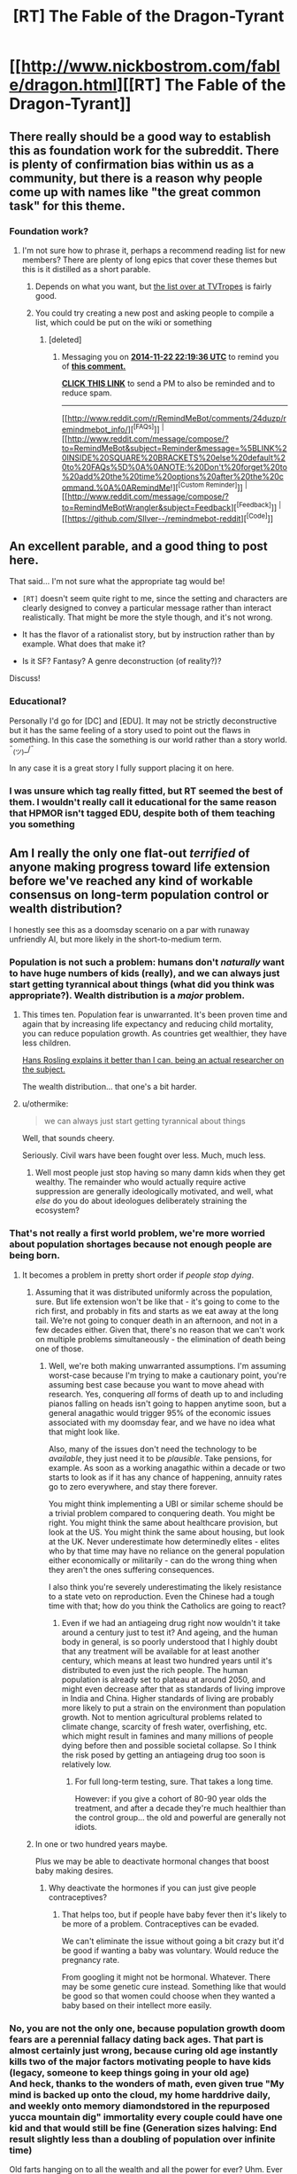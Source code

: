 #+TITLE: [RT] The Fable of the Dragon-Tyrant

* [[http://www.nickbostrom.com/fable/dragon.html][[RT] The Fable of the Dragon-Tyrant]]
:PROPERTIES:
:Author: Zephyr1011
:Score: 60
:DateUnix: 1409683415.0
:DateShort: 2014-Sep-02
:END:

** There really should be a good way to establish this as foundation work for the subreddit. There is plenty of confirmation bias within us as a community, but there is a reason why people come up with names like "the great common task" for this theme.
:PROPERTIES:
:Author: Empiricist_or_not
:Score: 8
:DateUnix: 1409714282.0
:DateShort: 2014-Sep-03
:END:

*** Foundation work?
:PROPERTIES:
:Author: Zephyr1011
:Score: 1
:DateUnix: 1409726635.0
:DateShort: 2014-Sep-03
:END:

**** I'm not sure how to phrase it, perhaps a recommend reading list for new members? There are plenty of long epics that cover these themes but this is it distilled as a short parable.
:PROPERTIES:
:Author: Empiricist_or_not
:Score: 2
:DateUnix: 1409753721.0
:DateShort: 2014-Sep-03
:END:

***** Depends on what you want, but [[http://tvtropes.org/pmwiki/pmwiki.php/Main/RationalFic][the list over at TVTropes]] is fairly good.
:PROPERTIES:
:Author: alexanderwales
:Score: 3
:DateUnix: 1409760100.0
:DateShort: 2014-Sep-03
:END:


***** You could try creating a new post and asking people to compile a list, which could be put on the wiki or something
:PROPERTIES:
:Author: Zephyr1011
:Score: 1
:DateUnix: 1409756758.0
:DateShort: 2014-Sep-03
:END:

****** [deleted]
:PROPERTIES:
:Score: 1
:DateUnix: 1416694652.0
:DateShort: 2014-Nov-23
:END:

******* Messaging you on [[http://www.wolframalpha.com/input/?i=2014-11-22%2022:19:36%20UTC%20To%20Local%20Time][*2014-11-22 22:19:36 UTC*]] to remind you of [[http://www.reddit.com/r/rational/comments/2fa6ef/rt_the_fable_of_the_dragontyrant/cma4rsy][*this comment.*]]

[[http://www.reddit.com/message/compose/?to=RemindMeBot&subject=Reminder&message=%5Bhttp://www.reddit.com/r/rational/comments/2fa6ef/rt_the_fable_of_the_dragontyrant/cma4rsy%5D%0A%0ARemindMe!%20%202%20minutes][*CLICK THIS LINK*]] to send a PM to also be reminded and to reduce spam.

--------------

[[http://www.reddit.com/r/RemindMeBot/comments/24duzp/remindmebot_info/][^{[FAQs]}]] ^{|} [[http://www.reddit.com/message/compose/?to=RemindMeBot&subject=Reminder&message=%5BLINK%20INSIDE%20SQUARE%20BRACKETS%20else%20default%20to%20FAQs%5D%0A%0ANOTE:%20Don't%20forget%20to%20add%20the%20time%20options%20after%20the%20command.%0A%0ARemindMe!][^{[Custom Reminder]}]] ^{|} [[http://www.reddit.com/message/compose/?to=RemindMeBotWrangler&subject=Feedback][^{[Feedback]}]] ^{|} [[https://github.com/SIlver--/remindmebot-reddit][^{[Code]}]]
:PROPERTIES:
:Author: RemindMeBot
:Score: 1
:DateUnix: 1416694661.0
:DateShort: 2014-Nov-23
:END:


** An excellent parable, and a good thing to post here.

That said... I'm not sure what the appropriate tag would be!

- =[RT]= doesn't seem quite right to me, since the setting and characters are clearly designed to convey a particular message rather than interact realistically. That might be more the style though, and it's not wrong.

- It has the flavor of a rationalist story, but by instruction rather than by example. What does that make it?

- Is it SF? Fantasy? A genre deconstruction (of reality?)?

Discuss!
:PROPERTIES:
:Author: PeridexisErrant
:Score: 4
:DateUnix: 1409703351.0
:DateShort: 2014-Sep-03
:END:

*** Educational?

Personally I'd go for [DC] and [EDU]. It may not be strictly deconstructive but it has the same feeling of a story used to point out the flaws in something. In this case the something is our world rather than a story world. ¯_(ツ)_/¯

In any case it is a great story I fully support placing it on here.
:PROPERTIES:
:Author: duffmancd
:Score: 6
:DateUnix: 1409707648.0
:DateShort: 2014-Sep-03
:END:


*** I was unsure which tag really fitted, but RT seemed the best of them. I wouldn't really call it educational for the same reason that HPMOR isn't tagged EDU, despite both of them teaching you something
:PROPERTIES:
:Author: Zephyr1011
:Score: 2
:DateUnix: 1409723225.0
:DateShort: 2014-Sep-03
:END:


** Am I really the only one flat-out /terrified/ of anyone making progress toward life extension before we've reached any kind of workable consensus on long-term population control or wealth distribution?

I honestly see this as a doomsday scenario on a par with runaway unfriendly AI, but more likely in the short-to-medium term.
:PROPERTIES:
:Author: othermike
:Score: 5
:DateUnix: 1409777857.0
:DateShort: 2014-Sep-04
:END:

*** Population is not such a problem: humans don't /naturally/ want to have huge numbers of kids (really), and we can always just start getting tyrannical about things (what did you think was appropriate?). Wealth distribution is a /major/ problem.
:PROPERTIES:
:Score: 4
:DateUnix: 1409828880.0
:DateShort: 2014-Sep-04
:END:

**** This times ten. Population fear is unwarranted. It's been proven time and again that by increasing life expectancy and reducing child mortality, you can reduce population growth. As countries get wealthier, they have less children.

[[http://www.ted.com/talks/hans_rosling_shows_the_best_stats_you_ve_ever_seen?language=en][Hans Rosling explains it better than I can, being an actual researcher on the subject.]]

The wealth distribution... that one's a bit harder.
:PROPERTIES:
:Author: JackStargazer
:Score: 2
:DateUnix: 1409830396.0
:DateShort: 2014-Sep-04
:END:


**** u/othermike:
#+begin_quote
  we can always just start getting tyrannical about things
#+end_quote

Well, that sounds cheery.

Seriously. Civil wars have been fought over less. Much, much less.
:PROPERTIES:
:Author: othermike
:Score: 1
:DateUnix: 1409830698.0
:DateShort: 2014-Sep-04
:END:

***** Well most people just stop having so many damn kids when they get wealthy. The remainder who would actually require active suppression are generally ideologically motivated, and well, what /else/ do you do about ideologues deliberately straining the ecosystem?
:PROPERTIES:
:Score: 2
:DateUnix: 1409830974.0
:DateShort: 2014-Sep-04
:END:


*** That's not really a first world problem, we're more worried about population shortages because not enough people are being born.
:PROPERTIES:
:Author: Nepene
:Score: 2
:DateUnix: 1409784382.0
:DateShort: 2014-Sep-04
:END:

**** It becomes a problem in pretty short order if /people stop dying/.
:PROPERTIES:
:Author: othermike
:Score: 2
:DateUnix: 1409784783.0
:DateShort: 2014-Sep-04
:END:

***** Assuming that it was distributed uniformly across the population, sure. But life extension won't be like that - it's going to come to the rich first, and probably in fits and starts as we eat away at the long tail. We're not going to conquer death in an afternoon, and not in a few decades either. Given that, there's no reason that we can't work on multiple problems simultaneously - the elimination of death being one of those.
:PROPERTIES:
:Author: alexanderwales
:Score: 4
:DateUnix: 1409791854.0
:DateShort: 2014-Sep-04
:END:

****** Well, we're both making unwarranted assumptions. I'm assuming worst-case because I'm trying to make a cautionary point, you're assuming best case because you want to move ahead with research. Yes, conquering /all/ forms of death up to and including pianos falling on heads isn't going to happen anytime soon, but a general anagathic would trigger 95% of the economic issues associated with my doomsday fear, and we have no idea what that might look like.

Also, many of the issues don't need the technology to be /available/, they just need it to be /plausible/. Take pensions, for example. As soon as a working anagathic within a decade or two starts to look as if it has any chance of happening, annuity rates go to zero everywhere, and stay there forever.

You might think implementing a UBI or similar scheme should be a trivial problem compared to conquering death. You might be right. You might think the same about healthcare provision, but look at the US. You might think the same about housing, but look at the UK. Never underestimate how determinedly elites - elites who by that time may have no reliance on the general population either economically or militarily - can do the wrong thing when they aren't the ones suffering consequences.

I also think you're severely underestimating the likely resistance to a state veto on reproduction. Even the Chinese had a tough time with that; how do you think the Catholics are going to react?
:PROPERTIES:
:Author: othermike
:Score: 2
:DateUnix: 1409795202.0
:DateShort: 2014-Sep-04
:END:

******* Even if we had an antiageing drug right now wouldn't it take around a century just to test it? And ageing, and the human body in general, is so poorly understood that I highly doubt that any treatment will be available for at least another century, which means at least two hundred years until it's distributed to even just the rich people. The human population is already set to plateau at around 2050, and might even decrease after that as standards of living improve in India and China. Higher standards of living are probably more likely to put a strain on the environment than population growth. Not to mention agricultural problems related to climate change, scarcity of fresh water, overfishing, etc. which might result in famines and many millions of people dying before then and possible societal collapse. So I think the risk posed by getting an antiageing drug too soon is relatively low.
:PROPERTIES:
:Author: Timewinders
:Score: 2
:DateUnix: 1409802687.0
:DateShort: 2014-Sep-04
:END:

******** For full long-term testing, sure. That takes a long time.

However: if you give a cohort of 80-90 year olds the treatment, and after a decade they're much healthier than the control group... the old and powerful are generally not idiots.
:PROPERTIES:
:Author: PeridexisErrant
:Score: 3
:DateUnix: 1409828968.0
:DateShort: 2014-Sep-04
:END:


***** In one or two hundred years maybe.

Plus we may be able to deactivate hormonal changes that boost baby making desires.
:PROPERTIES:
:Author: Nepene
:Score: 2
:DateUnix: 1409784955.0
:DateShort: 2014-Sep-04
:END:

****** Why deactivate the hormones if you can just give people contraceptives?
:PROPERTIES:
:Author: alexanderwales
:Score: 1
:DateUnix: 1409791244.0
:DateShort: 2014-Sep-04
:END:

******* That helps too, but if people have baby fever then it's likely to be more of a problem. Contraceptives can be evaded.

We can't eliminate the issue without going a bit crazy but it'd be good if wanting a baby was voluntary. Would reduce the pregnancy rate.

From googling it might not be hormonal. Whatever. There may be some genetic cure instead. Something like that would be good so that women could choose when they wanted a baby based on their intellect more easily.
:PROPERTIES:
:Author: Nepene
:Score: 2
:DateUnix: 1409792119.0
:DateShort: 2014-Sep-04
:END:


*** No, you are not the only one, because population growth doom fears are a perennial fallacy dating back ages. That part is almost certainly just wrong, because curing old age instantly kills two of the major factors motivating people to have kids (legacy, someone to keep things going in your old age)\\
And heck, thanks to the wonders of math, even given true "My mind is backed up onto the cloud, my home harddrive daily, and weekly onto memory diamondstored in the repurposed yucca mountain dig" immortality every couple could have one kid and that would still be fine (Generation sizes halving: End result slightly less than a doubling of population over infinite time)

Old farts hanging on to all the wealth and all the power for ever? Uhm. Ever so slightly more of a problem. Already a problem even with them dying on their own.
:PROPERTIES:
:Author: Izeinwinter
:Score: 2
:DateUnix: 1409935127.0
:DateShort: 2014-Sep-05
:END:

**** I agree there are any number of scenarios where population /might/ not be a problem. I'm a lot less willing than you to assume that they /definitely won't/ be.
:PROPERTIES:
:Author: othermike
:Score: 1
:DateUnix: 1409936442.0
:DateShort: 2014-Sep-05
:END:

***** It's very unlikely to be a problem, based on all we know of factors effecting birthrates.

People dying of old age is 100% certainly a problem. A mortal one. For everyone that do not manage to get killed by something else. Thus, this is not a difficult question. It's a problem worth paying some attention to /after/ old age is no longer a concern. At which point society will suddenly have a vast increase in the available labor force to throw at all problems - including in this case, "how to increasing the carrying capacity of planet earth". And there a bunch of obvious attack vectors on that problem. It's not, however anywhere near the top of the list of issues to fix because it will almost certainly just not arise.

"The Koch's brothers sticking around forever" is much higher on the list of problems to address.
:PROPERTIES:
:Author: Izeinwinter
:Score: 1
:DateUnix: 1409939091.0
:DateShort: 2014-Sep-05
:END:


*** Past history suggests strongly that people really do adapt to incentives where expectation of health is concerned; higher success rates of raising children to adulthood takes only about a generation to result in lower attempt rates. This gives good reason to be optimistic that long-term population control is a comparatively easy problem.

Wealth distribution, on the other hand, it says nothing about.
:PROPERTIES:
:Author: VorpalAuroch
:Score: 1
:DateUnix: 1409817148.0
:DateShort: 2014-Sep-04
:END:

**** Lower attempt rates only slow the problem. Even if success were 100% and people only tried to raise 1 child apiece - pure replacement - population would still grow at 1 generation per generation if there were no offsetting deaths. Plus, we have no idea how human psychology would respond to vastly lengthened fertility windows. We know about "empty nest syndrome". What if it turns out that many people will naturally have kids every 20 years or so if given the opportunity?
:PROPERTIES:
:Author: othermike
:Score: 1
:DateUnix: 1409830506.0
:DateShort: 2014-Sep-04
:END:

***** I don't know what would happen, but as mentioned, past experiences suggest that society adapts fairly quickly to new norms about lifespan. If the birthrate dropped to a tiny fraction of what it currently is, that would mitigate the problem to something very manageable, where we could construct habitat (in space, in arcologies, maybe just seasteading) fast enough to keep up with demand.

Also, remember that a century ago, the term 'teenager' didn't exist, because it wasn't useful. If people live longer, it's very likely that they will live with family longer, and we'll have some new term for not-quite-adults at a higher age.
:PROPERTIES:
:Author: VorpalAuroch
:Score: 1
:DateUnix: 1409855941.0
:DateShort: 2014-Sep-04
:END:

